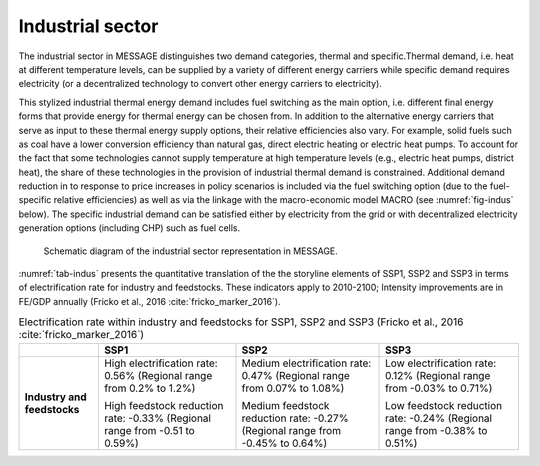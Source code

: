 .. _industrial:

Industrial sector
=================
The industrial sector in MESSAGE distinguishes two demand categories, thermal and specific.Thermal demand, i.e. heat at different temperature levels, can be supplied by a variety of different energy carriers while specific demand requires electricity (or a decentralized technology to convert other energy carriers to electricity).

This stylized industrial thermal energy demand includes fuel switching as the main option, i.e. different final energy forms that provide energy for thermal energy can be chosen from. In addition to the alternative energy carriers that serve as input to these thermal energy supply options, their relative efficiencies also vary. For example, solid fuels such as coal have a lower conversion efficiency than natural gas, direct electric heating or electric heat pumps. To account for the fact that some technologies cannot supply temperature at high temperature levels (e.g., electric heat pumps, district heat), the share of these technologies in the provision of industrial thermal demand is constrained. Additional demand reduction in to response to price increases in policy scenarios is included via the fuel switching option (due to the fuel-specific relative efficiencies) as well as via the linkage with the macro-economic model MACRO (see :numref:`fig-indus` below). The specific industrial demand can be satisfied either by electricity from the grid or with decentralized electricity generation options (including CHP) such as fuel cells. 

.. _fig-indus:
.. figure:: /_static/industry_end-use.png

   Schematic diagram of the industrial sector representation in MESSAGE.

:numref:`tab-indus` presents the quantitative translation of the the storyline elements of SSP1, SSP2 and SSP3 in terms of electrification rate for industry and feedstocks. These indicators apply to 2010-2100; Intensity improvements are in FE/GDP annually (Fricko et al., 2016 :cite:`fricko_marker_2016`).

.. _tab-indus:
.. table:: Electrification rate within industry and feedstocks for SSP1, SSP2 and SSP3 (Fricko et al., 2016 :cite:`fricko_marker_2016`)

   +-----------------------------+---------------------------------------+-----------------------------------------+---------------------------------------+
   |                             | **SSP1**                              | **SSP2**                                | **SSP3**                              |
   +-----------------------------+---------------------------------------+-----------------------------------------+---------------------------------------+
   | **Industry and feedstocks** | High electrification rate: 0.56%      | Medium electrification rate: 0.47%      | Low electrification rate: 0.12%       |
   |                             | (Regional range from 0.2% to 1.2%)    | (Regional range from 0.07% to 1.08%)    | (Regional range from -0.03% to 0.71%) |
   |                             |                                       |                                         |                                       |
   |                             | High feedstock reduction rate: -0.33% | Medium feedstock reduction rate: -0.27% | Low feedstock reduction rate: -0.24%  |
   |                             | (Regional range from -0.51 to 0.59%)  | (Regional range from -0.45% to 0.64%)   | (Regional range from -0.38% to 0.51%) |
   +-----------------------------+---------------------------------------+-----------------------------------------+---------------------------------------+
